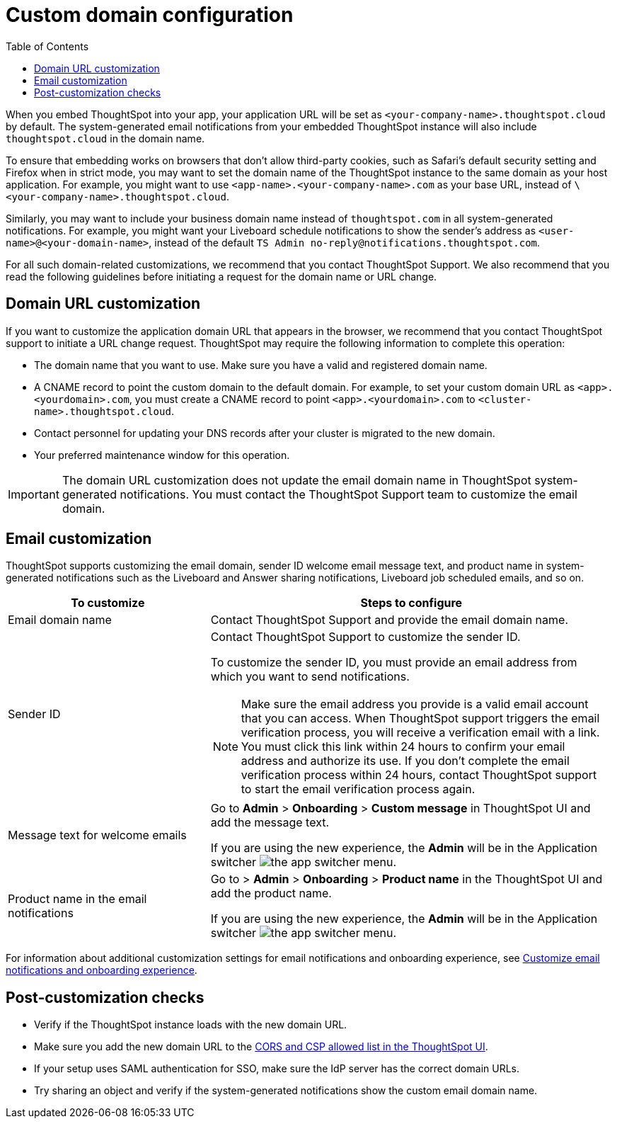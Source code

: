 = Custom domain configuration
:toc: true
:toclevels: 1

:page-title: Custom domain configuration
:page-pageid: custom-domain-config
:page-description:  

When you embed ThoughtSpot into your app, your application URL will be set as  `<your-company-name>.thoughtspot.cloud` by default. The system-generated email notifications from your embedded ThoughtSpot instance will also include `thoughtspot.cloud` in the domain name.

To ensure that embedding works on browsers that don't allow third-party cookies, such as Safari's default security setting and Firefox when in strict mode, you may want to set the domain name of the ThoughtSpot instance to the same domain as your host application. For example, you might want to use `<app-name>.<your-company-name>.com` as your base URL, instead of `\<your-company-name>.thoughtspot.cloud`.

Similarly, you may want to include your business domain name instead of `thoughtspot.com` in all system-generated notifications. For example, you might want your Liveboard schedule notifications to show the sender's address as `<user-name>@<your-domain-name>`, instead of the default `TS Admin \no-reply@notifications.thoughtspot.com`.

For all such domain-related customizations, we recommend that you contact ThoughtSpot Support. We also recommend that you read the following guidelines before initiating a request for the domain name or URL change.

== Domain URL customization

If you want to customize the application domain URL that appears in the browser, we recommend that you contact ThoughtSpot support to initiate a URL change request. ThoughtSpot may require the following information to complete this operation:

* The domain name that you want to use. Make sure you have a valid and registered domain name.
* A CNAME record to point the custom domain to the default domain. For example, to set your custom domain URL as `<app>.<yourdomain>.com`, you must create a CNAME record to point  `<app>.<yourdomain>.com` to  `<cluster-name>.thoughtspot.cloud`.
* Contact personnel for updating your DNS records after your cluster is migrated to the new domain.
* Your preferred maintenance window for this operation.

[IMPORTANT]
====
The domain URL customization does not update the email domain name in ThoughtSpot system-generated notifications. You must contact the ThoughtSpot Support team to customize the email domain.
====

== Email customization

ThoughtSpot supports customizing the email domain, sender ID welcome email message text, and product name in system-generated notifications such as the Liveboard and Answer sharing notifications, Liveboard job scheduled emails, and so on.

[width="100%" cols="3,6"]
[options='header']
|====
|To customize|Steps to configure
|Email domain name|Contact ThoughtSpot Support and provide the email domain name. 
|Sender ID a|Contact ThoughtSpot Support to customize the sender ID.  

To customize the sender ID, you must provide an email address from which you want to send notifications.

[NOTE]
====
Make sure the email address you provide is a valid email account that you can access.
When ThoughtSpot support triggers the email verification process, you will receive a verification email with a link. You must click this link within 24 hours to confirm your email address and authorize its use. If you don’t complete the email verification process within 24 hours, contact ThoughtSpot support to start the email verification process again.
====

|Message text for welcome emails|Go to *Admin* > *Onboarding* > *Custom message* in ThoughtSpot UI and add the message text.

If you are using the new experience, the *Admin* will be in the Application switcher image:./images/app_switcher.png[the app switcher menu].
|Product name in the email notifications|Go to > *Admin* > *Onboarding* > *Product name* in the ThoughtSpot UI and add the product name.

If you are using the new experience, the *Admin* will be in the Application switcher image:./images/app_switcher.png[the app switcher menu].

|====

For information about additional customization settings for email notifications and onboarding experience, see xref:customize-email-settings.adoc[Customize email notifications and onboarding experience].

== Post-customization checks

* Verify if the ThoughtSpot instance loads with the new domain URL.
* Make sure you add the new domain URL to the xref:security-settings.adoc[CORS and CSP allowed list in the ThoughtSpot UI].
* If your setup uses SAML authentication for SSO, make sure the IdP server has the correct domain URLs. 
* Try sharing an object and verify if the system-generated notifications show the custom email domain name. 
